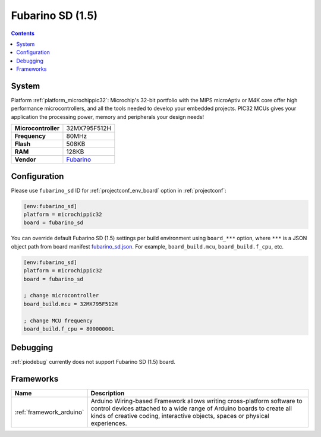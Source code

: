 ..  Copyright (c) 2014-present PlatformIO <contact@platformio.org>
    Licensed under the Apache License, Version 2.0 (the "License");
    you may not use this file except in compliance with the License.
    You may obtain a copy of the License at
       http://www.apache.org/licenses/LICENSE-2.0
    Unless required by applicable law or agreed to in writing, software
    distributed under the License is distributed on an "AS IS" BASIS,
    WITHOUT WARRANTIES OR CONDITIONS OF ANY KIND, either express or implied.
    See the License for the specific language governing permissions and
    limitations under the License.

.. _board_microchippic32_fubarino_sd:

Fubarino SD (1.5)
=================

.. contents::

System
------

Platform :ref:`platform_microchippic32`: Microchip's 32-bit portfolio with the MIPS microAptiv or M4K core offer high performance microcontrollers, and all the tools needed to develop your embedded projects. PIC32 MCUs gives your application the processing power, memory and peripherals your design needs!

.. list-table::

  * - **Microcontroller**
    - 32MX795F512H
  * - **Frequency**
    - 80MHz
  * - **Flash**
    - 508KB
  * - **RAM**
    - 128KB
  * - **Vendor**
    - `Fubarino <http://fubarino.org/sd/index.html?utm_source=platformio&utm_medium=docs>`__


Configuration
-------------

Please use ``fubarino_sd`` ID for :ref:`projectconf_env_board` option in :ref:`projectconf`:

.. code-block:: ini

  [env:fubarino_sd]
  platform = microchippic32
  board = fubarino_sd

You can override default Fubarino SD (1.5) settings per build environment using
``board_***`` option, where ``***`` is a JSON object path from
board manifest `fubarino_sd.json <https://github.com/platformio/platform-microchippic32/blob/master/boards/fubarino_sd.json>`_. For example,
``board_build.mcu``, ``board_build.f_cpu``, etc.

.. code-block:: ini

  [env:fubarino_sd]
  platform = microchippic32
  board = fubarino_sd

  ; change microcontroller
  board_build.mcu = 32MX795F512H

  ; change MCU frequency
  board_build.f_cpu = 80000000L

Debugging
---------
:ref:`piodebug` currently does not support Fubarino SD (1.5) board.

Frameworks
----------
.. list-table::
    :header-rows:  1

    * - Name
      - Description

    * - :ref:`framework_arduino`
      - Arduino Wiring-based Framework allows writing cross-platform software to control devices attached to a wide range of Arduino boards to create all kinds of creative coding, interactive objects, spaces or physical experiences.